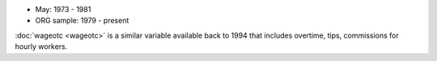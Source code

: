 * May: 1973 - 1981
* ORG sample: 1979 - present

:doc:`wageotc <wageotc>` is a similar variable available back to 1994 that includes overtime, tips, commissions for hourly workers.
